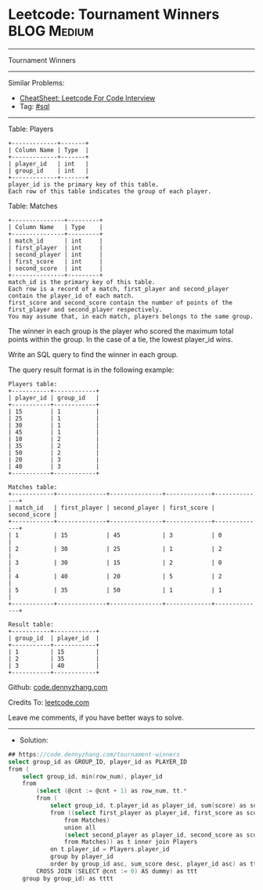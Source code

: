 * Leetcode: Tournament Winners                                  :BLOG:Medium:
#+STARTUP: showeverything
#+OPTIONS: toc:nil \n:t ^:nil creator:nil d:nil
:PROPERTIES:
:type:     sql
:END:
---------------------------------------------------------------------
Tournament Winners
---------------------------------------------------------------------
#+BEGIN_HTML
<a href="https://github.com/dennyzhang/code.dennyzhang.com/tree/master/problems/tournament-winners"><img align="right" width="200" height="183" src="https://www.dennyzhang.com/wp-content/uploads/denny/watermark/github.png" /></a>
#+END_HTML
Similar Problems:
- [[https://cheatsheet.dennyzhang.com/cheatsheet-leetcode-A4][CheatSheet: Leetcode For Code Interview]]
- Tag: [[https://code.dennyzhang.com/review-sql][#sql]]
---------------------------------------------------------------------
Table: Players
#+BEGIN_EXAMPLE
+-------------+-------+
| Column Name | Type  |
+-------------+-------+
| player_id   | int   |
| group_id    | int   |
+-------------+-------+
player_id is the primary key of this table.
Each row of this table indicates the group of each player.
#+END_EXAMPLE

Table: Matches
#+BEGIN_EXAMPLE
+---------------+---------+
| Column Name   | Type    |
+---------------+---------+
| match_id      | int     |
| first_player  | int     |
| second_player | int     | 
| first_score   | int     |
| second_score  | int     |
+---------------+---------+
match_id is the primary key of this table.
Each row is a record of a match, first_player and second_player contain the player_id of each match.
first_score and second_score contain the number of points of the first_player and second_player respectively.
You may assume that, in each match, players belongs to the same group.
#+END_EXAMPLE
 
The winner in each group is the player who scored the maximum total points within the group. In the case of a tie, the lowest player_id wins.

Write an SQL query to find the winner in each group.

The query result format is in the following example:
#+BEGIN_EXAMPLE
Players table:
+-----------+------------+
| player_id | group_id   |
+-----------+------------+
| 15        | 1          |
| 25        | 1          |
| 30        | 1          |
| 45        | 1          |
| 10        | 2          |
| 35        | 2          |
| 50        | 2          |
| 20        | 3          |
| 40        | 3          |
+-----------+------------+

Matches table:
+------------+--------------+---------------+-------------+--------------+
| match_id   | first_player | second_player | first_score | second_score |
+------------+--------------+---------------+-------------+--------------+
| 1          | 15           | 45            | 3           | 0            |
| 2          | 30           | 25            | 1           | 2            |
| 3          | 30           | 15            | 2           | 0            |
| 4          | 40           | 20            | 5           | 2            |
| 5          | 35           | 50            | 1           | 1            |
+------------+--------------+---------------+-------------+--------------+

Result table:
+-----------+------------+
| group_id  | player_id  |
+-----------+------------+ 
| 1         | 15         |
| 2         | 35         |
| 3         | 40         |
+-----------+------------+
#+END_EXAMPLE

Github: [[https://github.com/dennyzhang/code.dennyzhang.com/tree/master/problems/tournament-winners][code.dennyzhang.com]]

Credits To: [[https://leetcode.com/problems/tournament-winners/description/][leetcode.com]]

Leave me comments, if you have better ways to solve.
---------------------------------------------------------------------
- Solution:

#+BEGIN_SRC go
## https://code.dennyzhang.com/tournament-winners
select group_id as GROUP_ID, player_id as PLAYER_ID
from (
    select group_id, min(row_num), player_id
    from
        (select (@cnt := @cnt + 1) as row_num, tt.*
        from (
            select group_id, t.player_id as player_id, sum(score) as sum_score
            from ((select first_player as player_id, first_score as score
                from Matches)
                union all
                (select second_player as player_id, second_score as score
                from Matches)) as t inner join Players
            on t.player_id = Players.player_id
            group by player_id
            order by group_id asc, sum_score desc, player_id asc) as tt
        CROSS JOIN (SELECT @cnt := 0) AS dummy) as ttt
    group by group_id) as tttt
#+END_SRC

#+BEGIN_HTML
<div style="overflow: hidden;">
<div style="float: left; padding: 5px"> <a href="https://www.linkedin.com/in/dennyzhang001"><img src="https://www.dennyzhang.com/wp-content/uploads/sns/linkedin.png" alt="linkedin" /></a></div>
<div style="float: left; padding: 5px"><a href="https://github.com/dennyzhang"><img src="https://www.dennyzhang.com/wp-content/uploads/sns/github.png" alt="github" /></a></div>
<div style="float: left; padding: 5px"><a href="https://www.dennyzhang.com/slack" target="_blank" rel="nofollow"><img src="https://www.dennyzhang.com/wp-content/uploads/sns/slack.png" alt="slack"/></a></div>
</div>
#+END_HTML
